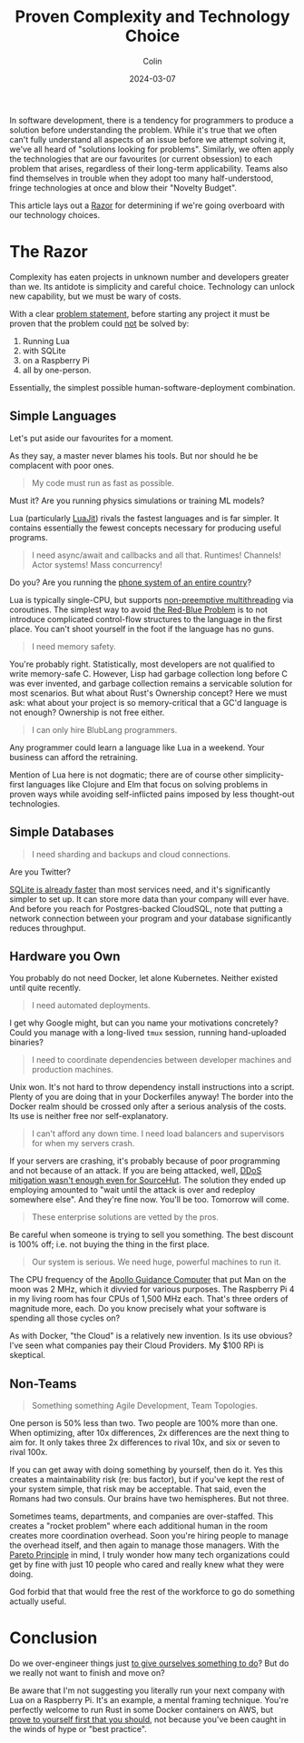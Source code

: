 #+TITLE: Proven Complexity and Technology Choice
#+DATE: 2024-03-07
#+AUTHOR: Colin
#+UPDATED: 2024-06-23
#+CATEGORY: programming

In software development, there is a tendency for programmers to produce a
solution before understanding the problem. While it's true that we often can't
fully understand all aspects of an issue before we attempt solving it, we've all
heard of "solutions looking for problems". Similarly, we often apply the
technologies that are our favourites (or current obsession) to each problem that
arises, regardless of their long-term applicability. Teams also find themselves
in trouble when they adopt too many half-understood, fringe technologies at once
and blow their "Novelty Budget".

This article lays out a [[https://en.wikipedia.org/wiki/Philosophical_razor][Razor]] for determining if we're going overboard with our
technology choices.

* The Razor

Complexity has eaten projects in unknown number and developers greater than we.
Its antidote is simplicity and careful choice. Technology can unlock new
capability, but we must be wary of costs.

With a clear [[https://youtu.be/c5QF2HjHLSE][problem statement]], before starting any project it must be proven
that the problem could _not_ be solved by:

1. Running Lua
2. with SQLite
3. on a Raspberry Pi
4. all by one-person.

Essentially, the simplest possible human-software-deployment combination.

** Simple Languages

Let's put aside our favourites for a moment.

As they say, a master never blames his tools. But nor should he be complacent
with poor ones.

#+begin_quote
My code must run as fast as possible.
#+end_quote

Must it? Are you running physics simulations or training ML models?

Lua (particularly [[https://github.com/LuaJIT/LuaJIT][LuaJit]]) rivals the fastest languages and is far simpler. It
contains essentially the fewest concepts necessary for producing useful
programs.

#+begin_quote
I need async/await and callbacks and all that. Runtimes! Channels! Actor systems! Mass concurrency!
#+end_quote

Do you? Are you running the [[https://www.youtube.com/watch?v=BXmOlCy0oBM][phone system of an entire country]]?

Lua is typically single-CPU, but supports [[https://www.lua.org/pil/9.4.html][non-preemptive multithreading]] via
coroutines. The simplest way to avoid [[https://journal.stuffwithstuff.com/2015/02/01/what-color-is-your-function/][the Red-Blue Problem]] is to not introduce
complicated control-flow structures to the language in the first place. You
can't shoot yourself in the foot if the language has no guns.

#+begin_quote
I need memory safety.
#+end_quote

You're probably right. Statistically, most developers are not qualified to write
memory-safe C. However, Lisp had garbage collection long before C was ever
invented, and garbage collection remains a servicable solution for most
scenarios. But what about Rust's Ownership concept? Here we must ask: what about
your project is so memory-critical that a GC'd language is not enough? Ownership
is not free either.

#+begin_quote
I can only hire BlubLang programmers.
#+end_quote

Any programmer could learn a language like Lua in a weekend. Your business can
afford the retraining.

Mention of Lua here is not dogmatic; there are of course other simplicity-first
languages like Clojure and Elm that focus on solving problems in proven ways
while avoiding self-inflicted pains imposed by less thought-out technologies.

** Simple Databases

#+begin_quote
I need sharding and backups and cloud connections.
#+end_quote

Are you Twitter?

[[https://blog.wesleyac.com/posts/consider-sqlite][SQLite is already faster]] than most services need, and it's significantly simpler
to set up. It can store more data than your company will ever have. And before
you reach for Postgres-backed CloudSQL, note that putting a network connection
between your program and your database significantly reduces throughput.

** Hardware you Own

You probably do not need Docker, let alone Kubernetes. Neither existed until
quite recently.

#+begin_quote
I need automated deployments.
#+end_quote

I get why Google might, but can you name your motivations concretely? Could you
manage with a long-lived ~tmux~ session, running hand-uploaded binaries?

#+begin_quote
I need to coordinate dependencies between developer machines and production
machines.
#+end_quote

Unix won. It's not hard to throw dependency install instructions into a script.
Plenty of you are doing that in your Dockerfiles anyway! The border into the
Docker realm should be crossed only after a serious analysis of the costs. Its
use is neither free nor self-explanatory.

#+begin_quote
I can't afford any down time. I need load balancers and supervisors for when my
servers crash.
#+end_quote

If your servers are crashing, it's probably because of poor programming and not
because of an attack. If you are being attacked, well, [[https://sourcehut.org/blog/2024-01-19-outage-post-mortem/][DDoS mitigation wasn't
enough even for SourceHut]]. The solution they ended up employing amounted to
"wait until the attack is over and redeploy somewhere else". And they're fine
now. You'll be too. Tomorrow will come.

#+begin_quote
These enterprise solutions are vetted by the pros.
#+end_quote

Be careful when someone is trying to sell you something. The best discount is
100% off; i.e. not buying the thing in the first place.

#+begin_quote
Our system is serious. We need huge, powerful machines to run it.
#+end_quote

The CPU frequency of the [[https://en.wikipedia.org/wiki/Apollo_Guidance_Computer][Apollo Guidance Computer]] that put Man on the moon was 2
MHz, which it divvied for various purposes. The Raspberry Pi 4 in my living room
has four CPUs of 1,500 MHz each. That's three orders of magnitude more, each. Do
you know precisely what your software is spending all those cycles on?

As with Docker, "the Cloud" is a relatively new invention. Is its use obvious?
I've seen what companies pay their Cloud Providers. My $100 RPi is skeptical.

** Non-Teams

#+begin_quote
Something something Agile Development, Team Topologies.
#+end_quote

One person is 50% less than two. Two people are 100% more than one. When
optimizing, after 10x differences, 2x differences are the next thing to aim for.
It only takes three 2x differences to rival 10x, and six or seven to rival 100x.

If you can get away with doing something by yourself, then do it. Yes this
creates a maintainability risk (re: bus factor), but if you've kept the rest of
your system simple, that risk may be acceptable. That said, even the Romans had
two consuls. Our brains have two hemispheres. But not three.

Sometimes teams, departments, and companies are over-staffed. This creates a
"rocket problem" where each additional human in the room creates more
coordination overhead. Soon you're hiring people to manage the overhead itself,
and then again to manage those managers. With the [[https://en.wikipedia.org/wiki/Pareto_principle][Pareto Principle]] in mind, I
truly wonder how many tech organizations could get by fine with just 10 people
who cared and really knew what they were doing.

God forbid that that would free the rest of the workforce to go do something
actually useful.

* Conclusion

Do we over-engineer things just [[https://effectiviology.com/shirky-principle/][to give ourselves something to do]]? But do we
really not want to finish and move on?

Be aware that I'm not suggesting you literally run your next company with Lua on
a Raspberry Pi. It's an example, a mental framing technique. You're perfectly
welcome to run Rust in some Docker containers on AWS, but _prove to yourself
first that you should_, not because you've been caught in the winds of hype or
"best practice".
